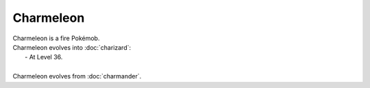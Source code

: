 .. charmeleon:

Charmeleon
-----------

.. image:: ../../_images/pokemobs/gen_1/entity_icon/textures/charmeleon.png
    :alt: Charmeleon
.. image:: ../../_images/pokemobs/gen_1/entity_icon/textures/charmeleons.png
    :alt: Charmeleon


| Charmeleon is a fire Pokémob.
| Charmeleon evolves into :doc:`charizard`:
|  -  At Level 36.
| 
| Charmeleon evolves from :doc:`charmander`.